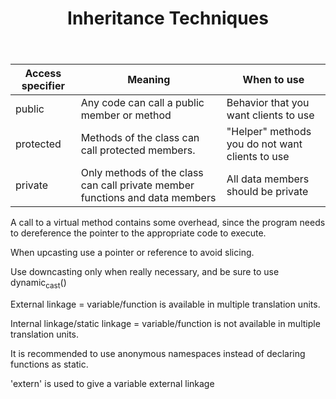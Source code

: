 #+TITLE: Inheritance Techniques


| Access specifier | Meaning                                                                      | When to use                                     |
|------------------+------------------------------------------------------------------------------+-------------------------------------------------|
| public           | Any code can call a public member or method                                  | Behavior that you want clients to use           |
| protected        | Methods of the class can call protected members.                             | "Helper" methods you do not want clients to use |
| private          | Only methods of the class can call private member functions and data members | All data members should be private              |

A call to a virtual method contains some overhead, since the program needs to dereference the pointer to the appropriate code to execute.

When upcasting use a pointer or reference to avoid slicing.

Use downcasting only when really necessary, and be sure to use dynamic_cast()

External linkage = variable/function is available in multiple translation units.

Internal linkage/static linkage = variable/function is not available in multiple translation units.

It is recommended to use anonymous namespaces instead of declaring functions as static.

'extern' is used to give a variable external linkage
